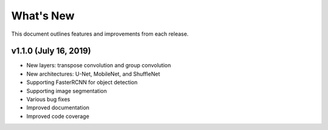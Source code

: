 
.. Copyright SAS Institute

.. _whatsnew:

**********
What's New
**********

This document outlines features and improvements from each release.

v1.1.0 (July 16, 2019)
==========================

- New layers: transpose convolution and group convolution
- New architectures: U-Net, MobileNet, and ShuffleNet
- Supporting FasterRCNN for object detection
- Supporting image segmentation
- Various bug fixes
- Improved documentation
- Improved code coverage